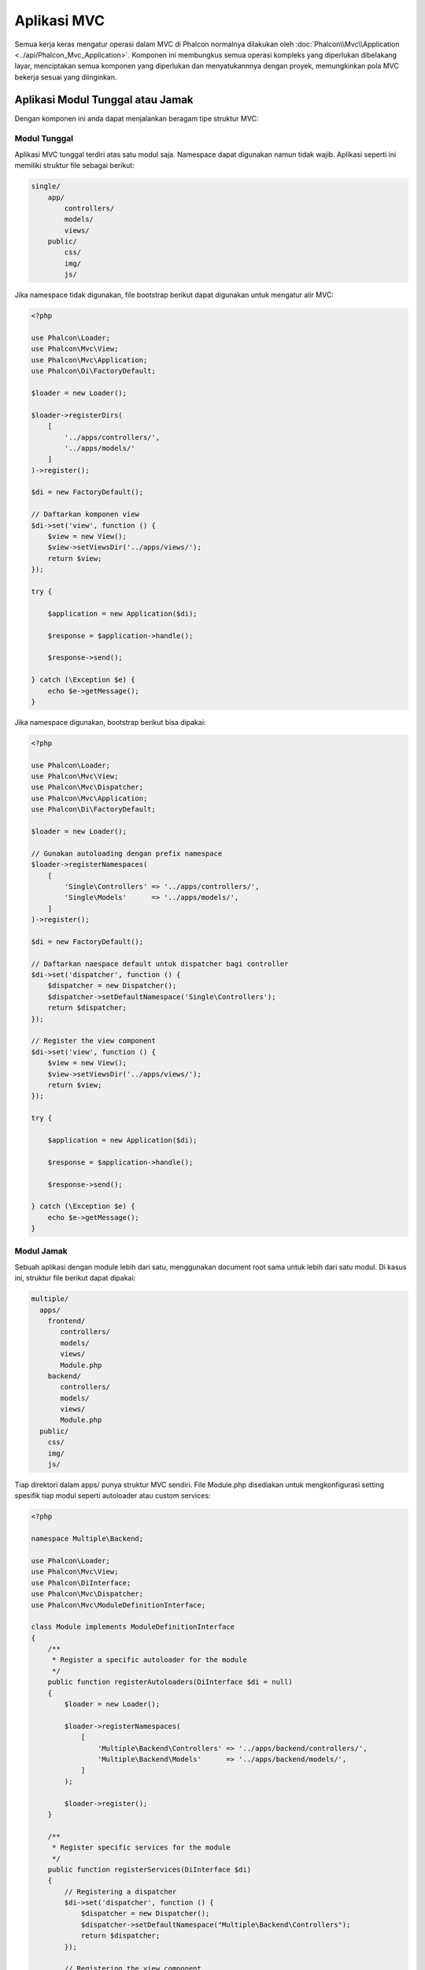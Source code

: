 Aplikasi MVC
============

Semua kerja keras mengatur operasi dalam MVC di Phalcon normalnya dilakukan oleh
:doc:`Phalcon\\Mvc\\Application <../api/Phalcon_Mvc_Application>`. Komponen ini membungkus semua operasi kompleks
yang diperlukan dibelakang layar, menciptakan semua komponen yang diperlukan dan menyatukannnya dengan proyek, memungkinkan
pola MVC bekerja sesuai  yang diinginkan.

Aplikasi Modul Tunggal atau Jamak
---------------------------------
Dengan komponen ini anda dapat menjalankan beragam tipe struktur MVC:

Modul Tunggal
^^^^^^^^^^^^^
Aplikasi MVC tunggal terdiri atas satu modul saja. Namespace dapat digunakan namun tidak wajib.
Aplikasi seperti ini memiliki struktur file sebagai berikut:

.. code-block:: php

    single/
        app/
            controllers/
            models/
            views/
        public/
            css/
            img/
            js/

Jika namespace tidak digunakan, file bootstrap berikut dapat digunakan untuk mengatur alir MVC:

.. code-block:: php

    <?php

    use Phalcon\Loader;
    use Phalcon\Mvc\View;
    use Phalcon\Mvc\Application;
    use Phalcon\Di\FactoryDefault;

    $loader = new Loader();

    $loader->registerDirs(
        [
            '../apps/controllers/',
            '../apps/models/'
        ]
    )->register();

    $di = new FactoryDefault();

    // Daftarkan komponen view
    $di->set('view', function () {
        $view = new View();
        $view->setViewsDir('../apps/views/');
        return $view;
    });

    try {

        $application = new Application($di);

        $response = $application->handle();

        $response->send();

    } catch (\Exception $e) {
        echo $e->getMessage();
    }

Jika namespace digunakan, bootstrap berikut bisa dipakai:

.. code-block:: php

    <?php

    use Phalcon\Loader;
    use Phalcon\Mvc\View;
    use Phalcon\Mvc\Dispatcher;
    use Phalcon\Mvc\Application;
    use Phalcon\Di\FactoryDefault;

    $loader = new Loader();

    // Gunakan autoloading dengan prefix namespace
    $loader->registerNamespaces(
        [
            'Single\Controllers' => '../apps/controllers/',
            'Single\Models'      => '../apps/models/',
        ]
    )->register();

    $di = new FactoryDefault();

    // Daftarkan naespace default untuk dispatcher bagi controller
    $di->set('dispatcher', function () {
        $dispatcher = new Dispatcher();
        $dispatcher->setDefaultNamespace('Single\Controllers');
        return $dispatcher;
    });

    // Register the view component
    $di->set('view', function () {
        $view = new View();
        $view->setViewsDir('../apps/views/');
        return $view;
    });

    try {

        $application = new Application($di);

        $response = $application->handle();

        $response->send();

    } catch (\Exception $e) {
        echo $e->getMessage();
    }

Modul Jamak
^^^^^^^^^^^
Sebuah aplikasi dengan module lebih dari satu, menggunakan document root sama untuk lebih dari satu modul. Di kasus ini, struktur file berikut dapat dipakai:

.. code-block:: php

    multiple/
      apps/
        frontend/
           controllers/
           models/
           views/
           Module.php
        backend/
           controllers/
           models/
           views/
           Module.php
      public/
        css/
        img/
        js/

Tiap direktori dalam apps/ punya struktur MVC sendiri. File Module.php disediakan untuk mengkonfigurasi setting spesifik tiap modul seperti autoloader atau custom services:

.. code-block:: php

    <?php

    namespace Multiple\Backend;

    use Phalcon\Loader;
    use Phalcon\Mvc\View;
    use Phalcon\DiInterface;
    use Phalcon\Mvc\Dispatcher;
    use Phalcon\Mvc\ModuleDefinitionInterface;

    class Module implements ModuleDefinitionInterface
    {
        /**
         * Register a specific autoloader for the module
         */
        public function registerAutoloaders(DiInterface $di = null)
        {
            $loader = new Loader();

            $loader->registerNamespaces(
                [
                    'Multiple\Backend\Controllers' => '../apps/backend/controllers/',
                    'Multiple\Backend\Models'      => '../apps/backend/models/',
                ]
            );

            $loader->register();
        }

        /**
         * Register specific services for the module
         */
        public function registerServices(DiInterface $di)
        {
            // Registering a dispatcher
            $di->set('dispatcher', function () {
                $dispatcher = new Dispatcher();
                $dispatcher->setDefaultNamespace("Multiple\Backend\Controllers");
                return $dispatcher;
            });

            // Registering the view component
            $di->set('view', function () {
                $view = new View();
                $view->setViewsDir('../apps/backend/views/');
                return $view;
            });
        }
    }

Sebuah file bootstrap khusus diperlukan untuk memuat arsitektur MVC bermodul jamak:

.. code-block:: php

    <?php

    use Phalcon\Mvc\Router;
    use Phalcon\Mvc\Application;
    use Phalcon\Di\FactoryDefault;

    $di = new FactoryDefault();

    // Specify routes for modules
    // More information how to set the router up https://docs.phalconphp.com/en/latest/reference/routing.html
    $di->set('router', function () {

        $router = new Router();

        $router->setDefaultModule("frontend");

        $router->add(
            "/login",
            [
                'module'     => 'backend',
                'controller' => 'login',
                'action'     => 'index'
            ]
        );

        $router->add(
            "/admin/products/:action",
            [
                'module'     => 'backend',
                'controller' => 'products',
                'action'     => 1
            ]
        );

        $router->add(
            "/products/:action",
            [
                'controller' => 'products',
                'action'     => 1
            ]
        );

        return $router;
    });

    try {

        // Create an application
        $application = new Application($di);

        // Register the installed modules
        $application->registerModules(
            [
                'frontend' => [
                    'className' => 'Multiple\Frontend\Module',
                    'path'      => '../apps/frontend/Module.php',
                ],
                'backend'  => [
                    'className' => 'Multiple\Backend\Module',
                    'path'      => '../apps/backend/Module.php',
                ]
            ]
        );

        // Handle the request
        $response = $application->handle();

        $response->send();

    } catch (\Exception $e) {
        echo $e->getMessage();
    }

Jika anda ingin mengelola konfigurasi modul dalam file bootstrap anda dapat menggunakan fungsi anonim untuk mendaftarkan modul:

.. code-block:: php

    <?php

    use Phalcon\Mvc\View;

    // Creating a view component
    $view = new View();

    // Set options to view component
    // ...

    // Register the installed modules
    $application->registerModules(
        [
            'frontend' => function ($di) use ($view) {
                $di->setShared('view', function () use ($view) {
                    $view->setViewsDir('../apps/frontend/views/');
                    return $view;
                });
            },
            'backend' => function ($di) use ($view) {
                $di->setShared('view', function () use ($view) {
                    $view->setViewsDir('../apps/backend/views/');
                    return $view;
                });
            }
        ]
    );

Ketika :doc:`Phalcon\\Mvc\\Application <../api/Phalcon_Mvc_Application>` memiliki module yang terdaftar, penting untuk
tiap route yang cocok mengembalikan module yang sah. Tiap modul yang terdaftar memiliki sebuah kelas terkait yang
menyediakan fungsi-fungsi untuk menyiapkan modul. Tiap definisi modul kelas wajib mengimplementasi dua metode:
registerAutoloaders() dan registerServices(), yang akan dipanggil oleh
:doc:`Phalcon\\Mvc\\Application <../api/Phalcon_Mvc_Application>` tergantung modul mana yang dijalankan.

Memahami perilaku default
-------------------------
Jika anda mengikuti :doc:`tutorial <tutorial>` atau membuat kode menggunakan :doc:`Phalcon Devtools <tools>`,
anda mungkin mengenali file bootstrap berikut:

.. code-block:: php

    <?php

    use Phalcon\Mvc\Application;

    try {

        // Register autoloaders
        // ...

        // Register services
        // ...

        // Handle the request
        $application = new Application($di);

        $response = $application->handle();

        $response->send();

    } catch (\Exception $e) {
        echo "Exception: ", $e->getMessage();
    }

Inti semua kerja kontroller terjadi ketika handle() dipanggil:

.. code-block:: php

    <?php

    $response = $application->handle();

Bootstrap manual
----------------
Jika anda ingin menggunakan :doc:`Phalcon\\Mvc\\Application <../api/Phalcon_Mvc_Application>`, kode di atas dapat diubah seperti berikut:

.. code-block:: php

    <?php

    // Get the 'router' service
    $router = $di['router'];

    $router->handle();

    $view = $di['view'];

    $dispatcher = $di['dispatcher'];

    // Pass the processed router parameters to the dispatcher
    $dispatcher->setControllerName($router->getControllerName());
    $dispatcher->setActionName($router->getActionName());
    $dispatcher->setParams($router->getParams());

    // Start the view
    $view->start();

    // Dispatch the request
    $dispatcher->dispatch();

    // Render the related views
    $view->render(
        $dispatcher->getControllerName(),
        $dispatcher->getActionName(),
        $dispatcher->getParams()
    );

    // Finish the view
    $view->finish();

    $response = $di['response'];

    // Pass the output of the view to the response
    $response->setContent($view->getContent());

    // Send the response
    $response->send();

Pengganti :doc:`Phalcon\\Mvc\\Application <../api/Phalcon_Mvc_Application>` berikut tidak memiliki komponen view membuatnya cocok untuk Rest API:

.. code-block:: php

    <?php

    // Get the 'router' service
    $router = $di['router'];

    $router->handle();

    $dispatcher = $di['dispatcher'];

    // Pass the processed router parameters to the dispatcher
    $dispatcher->setControllerName($router->getControllerName());
    $dispatcher->setActionName($router->getActionName());
    $dispatcher->setParams($router->getParams());

    // Dispatch the request
    $dispatcher->dispatch();

    // Get the returned value by the last executed action
    $response = $dispatcher->getReturnedValue();

    // Check if the action returned is a 'response' object
    if ($response instanceof Phalcon\Http\ResponseInterface) {

        // Send the response
        $response->send();
    }

Alternatif lain adalah menangkap eksepsi yang dihasilkan oleh dispatcher dan mengarahkan ke aksi lain:

.. code-block:: php

    <?php

    // Dapatkan service 'router'
    $router = $di['router'];

    $router->handle();

    $dispatcher = $di['dispatcher'];

    // Lewatkan parameter router yang telah diproses ke dispatcher
    $dispatcher->setControllerName($router->getControllerName());
    $dispatcher->setActionName($router->getActionName());
    $dispatcher->setParams($router->getParams());

    try {

        // Kirim request
        $dispatcher->dispatch();

    } catch (Exception $e) {

        // An exception has occurred, dispatch some controller/action aimed for that

        // Lewatkan parameter router yang telah diproses ke dispatcher
        $dispatcher->setControllerName('errors');
        $dispatcher->setActionName('action503');

        // Kirim request
        $dispatcher->dispatch();
    }

    // Get the returned value by the last executed action
    $response = $dispatcher->getReturnedValue();

    // Check if the action returned is a 'response' object
    if ($response instanceof Phalcon\Http\ResponseInterface) {

        // Send the response
        $response->send();
    }

Meski implementasi di atas lebih banyak kodenya dibanding menggunakan :doc:`Phalcon\\Mvc\\Application <../api/Phalcon_Mvc_Application>`,
ia menawarkan alternatif bootstraping aplikasi anda. Tergantung kebutuhan anda, anda mungkin ingin memiliki kendali penuh
terhadap apa yang harus diciptakan dan yang tidak, atau mengganti komponen tertentu dengan milik anda sendiri untuk memperluas fungsionalitas defaultnya.

Event Aplikasi
--------------
:doc:`Phalcon\\Mvc\\Application <../api/Phalcon_Mvc_Application>` mampu mengeirim pesan kejadian ke :doc:`EventsManager <events>`
(jika ada). Event dipicu menggunakan tipe "application". Event berikut didukung:

+---------------------+--------------------------------------------------------------+
| Nama Event          | Dipicu                                                       |
+=====================+==============================================================+
| boot                | Dieksekusi ketika aplikasi pertama kali menjalankan request  |
+---------------------+--------------------------------------------------------------+
| beforeStartModule   | Sebelum inisialisasi modul, hanya bila modul terdaftar       |
+---------------------+--------------------------------------------------------------+
| afterStartModule    | Setelah inisialisasi modul, hanya bila modul terdaftar       |
+---------------------+--------------------------------------------------------------+
| beforeHandleRequest | Sebelum eksekusi loop dispatch                               |
+---------------------+--------------------------------------------------------------+
| afterHandleRequest  | Setelah eksekusi loop dispatch                               |
+---------------------+--------------------------------------------------------------+

Contoh berikut menunjukkan bagaimana memasang listener ke komponen ini:

.. code-block:: php

    <?php

    use Phalcon\Events\Manager as EventsManager;

    $eventsManager = new EventsManager();

    $application->setEventsManager($eventsManager);

    $eventsManager->attach(
        "application",
        function ($event, $application) {
            // ...
        }
    );

Sumber Luar
-----------
* `MVC examples on Github <https://github.com/phalcon/mvc>`_
